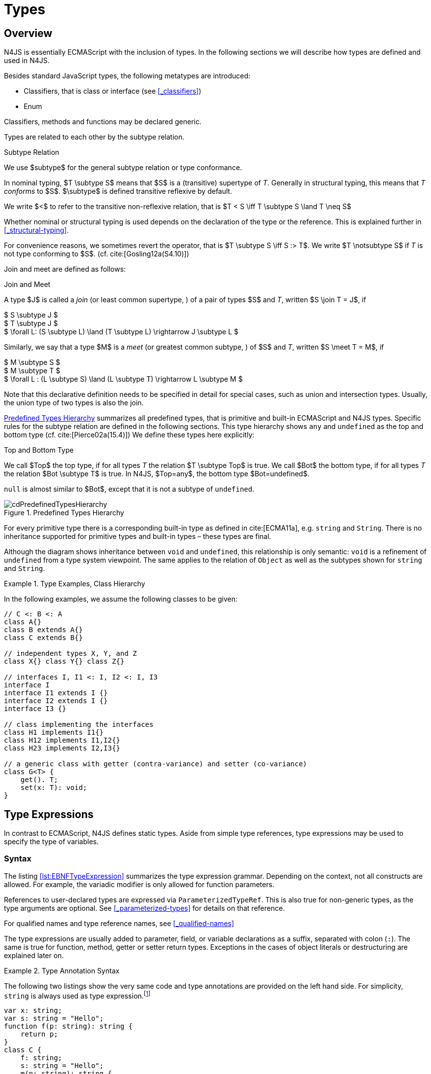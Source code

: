 
= Types
:find:
////
Copyright (c) 2017 NumberFour AG.
All rights reserved. This program and the accompanying materials
are made available under the terms of the Eclipse Public License v1.0
which accompanies this distribution, and is available at
http://www.eclipse.org/legal/epl-v10.html

Contributors:
  NumberFour AG - Initial API and implementation
////

[.language-n4js]
== Overview

N4JS is essentially ECMAScript with the inclusion of types.
In the following sections we will describe how types are defined and used in N4JS.

Besides standard JavaScript types, the following metatypes are introduced:

* Classifiers, that is class or interface (see <<_classifiers>>)
* Enum

Classifiers, methods and functions may be declared generic.

Types are related to each other by the subtype relation.

.Subtype Relation
[def]
--
We use $subtype$ for the general subtype relation or type conformance.

In nominal typing, $T \subtype S$ means that $S$ is a (transitive) supertype of _T_.
Generally in structural typing, this means that _T_ _conforms_ to $S$.
$\subtype$ is defined transitive reflexive by default.

We write $<$ to refer to the transitive non-reflexive relation, that is $T < S \iff T \subtype S \land T \neq S$
--

Whether nominal or structural typing is used depends on the declaration of the type or the reference.
This is explained further in <<_structural-typing>>.

For convenience reasons, we sometimes revert the operator, that is $T \subtype S \iff S :> T$.
We write $T \notsubtype S$ if _T_ is not type conforming to $S$. (cf. cite:[Gosling12a(S4.10)])

Join and meet are defined as follows:

.Join and Meet
[def]
--
A type $J$ is called a _join_ (or least common supertype, ) of a pair of types $S$ and _T_, written $S \join T = J$, if

[%hardbreaks]
$ S \subtype J $
$ T \subtype J $
$ \forall L: (S \subtype L) \land (T \subtype L) \rightarrow J \subtype L $


Similarly, we say that a type $M$ is a _meet_ (or greatest common subtype, ) of $S$ and _T_, written $S \meet T = M$, if +

[%hardbreaks]
$ M \subtype  S  $
$ M \subtype  T $
$ \forall L : (L \subtype S) \land (L \subtype T) \rightarrow L \subtype M $

--

Note that this declarative definition needs to be specified in detail for special cases, such as union and intersection types.
Usually, the union type of two types is also the join.

<<fig-cd-predefined-type-hierarchy>> summarizes all predefined types,
that is primitive and built-in ECMAScript and N4JS types.
Specific rules for the subtype relation are defined in the following sections.
This type hierarchy shows `any` and `undefined` as the top and bottom type (cf. cite:[Pierce02a(15.4)]) We define these types here explicitly:

.Top and Bottom Type
[def]
--
We call $Top$ the top type, if for all types _T_ the relation  $T \subtype  Top$ is true.
We call $Bot$ the bottom type, if for all types _T_ the relation $Bot \subtype T$ is true.
In N4JS, $Top=any$, the bottom type $Bot=undefined$.
--

`null` is almost similar to $Bot$, except that it is not a subtype of `undefined`.

[[fig-cd-predefined-type-hierarchy]]
.Predefined Types Hierarchy
image::{find}fig/cdPredefinedTypesHierarchy.png[scaledwidth=80%,align="center"]

For every primitive type there is a corresponding built-in type as defined in cite:[ECMA11a], e.g. `string` and `String`.
There is no inheritance supported for primitive types and built-in types – these types are final.

Although the diagram shows inheritance between `void` and `undefined`, this relationship is only semantic: `void` is a refinement of `undefined` from a type system viewpoint.
The same applies to the relation of `Object` as well as the subtypes shown for `string` and `String`.


[[ex:class-hierarchy]]
.Type Examples, Class Hierarchy
[example]
--

In the following examples, we assume the following classes to be given:

[source,n4js]
----
// C <: B <: A
class A{}
class B extends A{}
class C extends B{}

// independent types X, Y, and Z
class X{} class Y{} class Z{}

// interfaces I, I1 <: I, I2 <: I, I3
interface I
interface I1 extends I {}
interface I2 extends I {}
interface I3 {}

// class implementing the interfaces
class H1 implements I1{}
class H12 implements I1,I2{}
class H23 implements I2,I3{}

// a generic class with getter (contra-variance) and setter (co-variance)
class G<T> {
    get(). T;
    set(x: T): void;
}
----

--

[.language-n4js]
== Type Expressions

In contrast to ECMAScript, N4JS defines static types.
Aside from simple type references, type expressions may be used to specify the type of variables.

=== Syntax

The listing <<lst:EBNFTypeExpression>> summarizes the type expression grammar.
Depending on the context, not all constructs are allowed.
For example, the variadic modifier is only allowed for function parameters.

References to user-declared types are expressed via `ParameterizedTypeRef`.
This is also true for non-generic types, as the type arguments are optional.
See <<_parameterized-types>> for details on that reference.

For qualified names and type reference names, see <<_qualified-names>>

The type expressions are usually added to parameter, field, or variable declarations as a suffix, separated with colon (``:``).
The same is true for function, method, getter or setter return types.
Exceptions in the cases of object literals or destructuring are explained later on.

.Type Annotation Syntax
[example]
--

The following two listings show the very same code and type annotations are provided on
the left hand side. For simplicity, `string` is always used as type expression.footnote:[In the N4JS IDE, type annotations are highlighted differently than ordinary code.]

[source,n4js]
----
var x: string;
var s: string = "Hello";
function f(p: string): string {
    return p;
}
class C {
    f: string;
    s: string = "Hello";
    m(p: string): string {
        return p;
    }
    get x(): string {
        return this.f;
    }
    set x(v: string) {
        this.f = v;
    }
}
----

[source,n4js]
----
var x;
var s = "Hello";
function f(p) {
    return p;
}
class C {
    f;
    s = "Hello";
    m(p) {
        return p;
    }
    get x() {
        return this.f;
    }
    set x(v) {
        this.f = v;
    }
}
----

The code on the right hand side is almost all valid ECMAScript 2015, with the exception of field declarations in the class.
These are moved into the constructor by the N4JS transpiler.

--

=== Properties


Besides the properties indirectly defined by the grammar, the following pseudo properties are used for type expressions:

Properties of ``TypeExpression``:


$var$ ::
If true, variable of that type is variadic. This is only allowed for parameters. Default value: `false`.

$opt$ ::
If true, variable of that type is optional. This is only allowed for parameters and return types.
This actually means that the type _T_ actually is a union type of `Undef|_T_`.
Default value: `false`.

$optvar$ ::
$optvar=var \lor opt$, reflect the facts that a variadic parameter is also optional (as its cardinality is $[0 \dots n]).$

$entity$ ::
Pseudo property referencing the variable declaration (or expression) which `owns` the type expression.

=== Semantics

The ECMAScript types _undefined_ and _null_ are also supported.
These types cannot be referenced directly, however.
Note that `void` and _undefined_ are almost similar.
Actually, the inferred type of a types element with declared type of `void` will be __undefined__.
The difference between void and undefined is that an element of type void can never have another type,
while an element of type undefined may be assigned a value later on and thus become a different type.
`void` is only used for function and method return types.

Note that not any type reference is allowed in any context.
Variables or formal parameters must not be declared `void` or union types must not be declared dynamic, for example.
These constraints are explained in the following section.

The types mentioned above are described in detail in the next sections.
They are hierarchically defined and the following list displays all possible types.
Note that all types are actually references to types.
A type variable can only be used in some cases, e.g., the variable has to be visible in the given scope.

[discrete]
==== ECMAScript Types


Predefined Type::
  Predefined types, such as String, Number, or Object; and .
Array Type::
  <<_array-object-type>>.
Function Type::
  Described in <<_functions>>, <<_function-type>>.
Any Type::
  <<_any-type>>.

[discrete]
==== N4Types


Declared Type::
  (Unparameterized) Reference to defined class <<Classes>> or enum <<Enums>>.
Parameterized Type::
  Parameterized reference to defined generic class or interface; <<_parameterized-types>>.
This Type::
<<_this-type>>.
Constructor and Type Type::
  Class type, that is the meta class of a defined class or interface, <<_constructor-and-classifier-type>>.

Union Types::
Union of types, <<_union-type>>.
Type Variable::
Type variable, <<_type-variables>>.

Type expressions are used to explicitly declare the type of a variable, parameter and return type of a function or method, fields (and object literal properties).

[.language-n4js]
== Type Inference

If no type is explicitly declared, it is inferred based on the given context, as in the expected type of expressions or function parameters, for example.
The type inference rules are described in the remainder of this specification.

.Default Type
[def]
--
In N4JS mode , if no type is explicitly specified and if no type information can be inferred, `any` is assumed as the default type.

In JS mode, the default type is `any+`.

Once the type of a variable is either declared or inferred, it is not supposed to be changed.

--

Given the following example.

.Variable type is not changeable
[source,n4js]
----
var x: any;
x = 42;
x-5; // error: any is not a subtype of number.
----

Type of `x` is declared as `any` in line 1. Although a number is assigned to `x` in line 2, the type of `x` is not changed. Thus an error is issued in line 3 because the type of `x` is still `any`.

[.todo]
At the moment, N4JS does not support type guards or, more general, effect system (cf. cite:[Nielson99a]).

[.language-n4js]
== Generic and Parameterized Types

Some notes on terminology:


Type Parameter vs. Type Argument::
A type parameter is a declaration containing type variables.
A type argument is a binding of a type parameter to a concrete type or to another type parameter.
Binding to another type parameter can further restrict the bounds of the type parameter.

This is similar to function declarations (with formal parameters) and function calls (with arguments).

=== Generic Types

A class declaration or interface declaration with type parameters declares a generic type.
A generic type declares a family of types.
The type parameters have to be bound with type arguments when referencing a generic type.

=== Type Variables

A type variable is an identifier used as a type in the context of a generic class definition, generic interface definition or generic method definition.
A type variable is declared in a type parameter as follows.

[discrete]
==== Syntax


[source,xtext]
----
TypeVariable:
    name=IDENTIFIER
        ('extends' declaredUpperBounds+=ParameterizedTypeRef
            ('&' declaredUpperBounds+=ParameterizedTypeRef)*
        )?
;
----

.Type Variable as Upper Bound
[example]
--
Note that type variables are also interpreted as types.
Thus, the upper bound of a type variable may be a type variable as shown in the following snippet:

[source,n4js]
----
class G<T> {
    <X extends T> foo(x: X): void { }
}
----
--

[discrete]
==== Properties [[type-variables-properties]]

A type parameter defines a type variable, which type may be constrained with an upper bound.

Properties of `TypeVariable`:


$name$ ::
Type variable, as type variable contains only an identifier, we use type parameter instead of type variable (and vice versa) if the correct element is clear from the context.

$declaredUpperBounds$ ::
Upper bounds of concrete type bound to the type variable, i.e. a super class.

[discrete]
==== Semantics [[type-variables-semantics]]

.Type Variable Semantics
[req,id=IDE-10,version=1]
--
1.  Enum is not a valid metatype in $declaredUpperBounds$.
2.  Wildcards are not valid in $declaredUpperBounds$.
3.  Primitives are not valid in $declaredUpperBounds$.
4.  Type variables are valid in $declaredUpperBounds$. task:IDEBUG-830[]
--

A type variable can be used in any type expression contained in the generic class, generic interface, or generic function / method definition.

.F bounded quantification
[example]
--

Using a type variable in the upper bound reference may lead to recursive definition.

[source,n4js]
----
class Chain<C extends Chain<C, T>, T> {
    next() : C { return null; }
    m() : T { return null; }
}
----
--

[discrete]
==== Type Inference [[type-variables-type-inference]]

In many cases, type variables are not directly used in subtype relations as they are substituted with the concrete types specified by some type arguments.
In these cases, the ordinary subtype rules apply without change.
However, there are other cases in which type variables cannot be substituted:

1.  Inside a generic declaration.
2.  If the generic type is used as raw type.
3.  If a generic function / method is called without type arguments and without the possibility to infer the type from the context.

In these cases, an unbound type variable may appear on one or both sides of a subtype relation and we require subtype rules that take type variables into account.

It is important to note that while type variables may have a declared upper bound, they cannot be simply replaced with that upper bound and treated like existential types.
The following example illustrates this:

.Type variables vs. existential types
[example]
====

[source,n4js]
----
class A {}
class B extends A {}
class C extends B {}

class G<T> {}

class X<T extends A, S extends B> {

    m(): void {

        // plain type variables:
        var t: T;
        var s: S;

        t = s;  // ERROR: "S is not a subtype of T." at "s" // <1>

        // existential types:
        var ga: G<? extends A>;
        var gb: G<? extends B>;

        ga = gb;  // <2>
    }
}
----
<1> Even though the upper bound of `S` is a subtype of `T`’s upper bound (since $B \subtype A$), we cannot infer that `S` is a subtype of `T`,
because there are valid concrete bindings for which this would not be true: for example, if `T` were bound to `C` and `S` to `B`.
<2> This differs from existential types (see `ga` and `gb` and line 21): +
`G<? extends B>` $\subtype$ `G<? extends A>` ).

====

We thus have to define subtype rules for type variables, taking the declared upper bound into account.
If we have a subtype relation in which a type variable appears on one or both sides, we distinguish the following cases:

1.  If we have type variables on both sides: the result is true if and only if there is the identical type variable on both sides.
2.  If we have a type variable on the left side and no type variable on the right side: +
the result is true if and only if the type variable on the left has one or more declared upper bounds. +
$intersection(left.declaredUpperBounds) \subtype right$ +
This is the case for
+
[math]
++++
(T \spc extends \spc B) \subtype A
++++
in which T is an unbound type variable and A, B two classes with $B \subtype A$.
3.  In all other cases the result is false. +
This includes cases such as
+
[math]
++++
B \subtype (T \spc extends \spc A)
++++
which is always false, even if $B \subtype A$ or
+
[math]
++++
(T \spc extends \spc A) \subtype (S \spc extends \spc B)
++++
which is always false, even if $A = B$.

We thus obtain the following defintion:

.Subtype Relation for Type Variables
[def]
--
For two types $T, S$ of which at least one is a type variable, we define

* if both _T_ and $S$ are type variables:
+
[math]
++++
\infer{T \subtype S}{T = S}
++++
* if _T_ is a type variable and $S$ is not:
+
[math]
++++
\infer{T \subtype S}{{T.\mathit{declaredUpperBounds}.\mathit{size} > 0} {\ \land\ \forall t \in T.\mathit{declaredUpperBounds}: t \subtype S}}
++++

--

=== Parameterized Types

References to generic types (cf. <<Classes>>) can be parameterized with type arguments.
A type reference with type arguments is called parameterized type.

[discrete]
==== Syntax [[parameterized-types-syntax]]


[source,xtext]
----
ParameterizedTypeRef:
    ParameterizedTypeRefNominal | ParameterizedTypeRefStructural;

ParameterizedTypeRefNominal:
    declaredType=[Type|TypeReferenceName]
    (=> '<' typeArgs+=TypeArgument (',' typeArgs+=TypeArgument)* '>')?;

ParameterizedTypeRefStructural:
    definedTypingStrategy=TypingStrategyUseSiteOperator
    declaredType=[Type|TypeReferenceName]
    (=>'<' typeArgs+=TypeArgument (',' typeArgs+=TypeArgument)* '>')?
    ('with' TStructMemberList)?;

TypeArgument returns TypeArgument:
    Wildcard | TypeRef;

Wildcard returns Wildcard:
    '?'
    (
          'extends' declaredUpperBound=TypeRef
        | 'super' declaredLowerBound=TypeRef
    )?
;
----

[discrete]
==== Properties [[parameterized-types-properties]]

Properties of parameterized type references (nominal or structural):


`declaredType` ::
Referenced type by type reference name (either the simple name or a qualified name, e.g. in case of namespace imports).

`typeArgs` ::
The type arguments, may be empty.


`definedTypingStrategy` ::
Typing strategy, by default nominal, see <<_structural-typing>> for details

`structuralMembers` ::
in case of structural typing, reference can add additional members to the structural type, see <<_structural-typing>> for details.


*Pseudo Properties:*


`importSpec` ::
The `ImportSpecifier`, may be null if this is a local type reference.
Note that this may be a `NamedImportSpecifier`. See <<_import-statement>> for details for details.

`moduleWideName` ::
Returns simple name of type, that is either the simple name as declared, or the alias in case of an imported type with alias in the import statement.

[discrete]
==== Semantics [[parameterized-types-semantics]]

The main purpose of a parameterized type reference is to simply refer to the declared type.
If the declared type is a generic type, the parameterized type references defines a _substitution_ of the type parameters of a generic type with actual type arguments.
A type argument can either be a concrete type, a wildcard or a type variable declared in the surrounding generic declaration.
The actual type arguments must conform to the type parameters so that code referencing the generic type parameters is still valid.

.Parameterized Types
[req,id=IDE-11,version=1]
--
For a given parameterized type reference $R$ with $G=R.declaredType$, the following constraints must hold:

* The actual type arguments must conform to the type parameters, that is:
+
[%hardbreaks]
$ | G.typePars |=| R.typeArgs | $
$ \land \forall\ i, 0 < i < | R.typeArgs |: \infType{R.typeArgs_i} \subtype \infType{R.typePars_i} $


--


We define type erasure similar to Java cite:[Gosling12a(S4.6)] as 'mapping from types (possibly including parameterized types and type variables)
to types (that are never parameterized types or type variables)'. We write $T$^o^
for the erasure of type _T_.footnote:[The notation $|T|$ used in cite:[Gosling12a] conflicts with the notation of cardinality of sets, which we use in case of union or intersection types for types as well. The notation used here is inspired by cite:[Crary02a], in which a mapping is defined between a typed language $\lambda$ to an untyped language $\lambda$^o^.]

.Parameterized Type
[def]
--
A parameterized type reference $R$ defines a parameterized type _T_, in which all type parameters of $R.declaredType$ are substituted with the actual values of the type arguments.
We call the type $T^0$, in which all type parameters of $R.declaredType$ are ignored, the _raw type_ or _erasure_ of _T_.

We define for types in general:

* The erasure $G$^o^ of a parameterized type $G<T_1, \dots, T_n>$ is simply $G$.
* The erasure of a type variable is the erasure of its upper bound.
* The erasure of any other type is the type itself.
--

This concept of type erasure is purely defined for specification purposes.
It is not to be confused with the `real` type erasure which takes place at runtime, in which almost no types (except primitive types) are available.

That is, the type reference in `var G<string> gs;` actually defines a type `G<string>`, so that $\infTypeNF{gs} = \type{G}<\type{string}>$.
It may reference a type defined by a class declaration `class G<T>`.
It is important that the type `G<string>` is different from `G<T>`.

If a parameterized type reference $R$ has no type arguments, then it is similar to the declared type.
That is, $\infType{R} = T = R.declaredType$ if (and only if) $|R.typeArgs|=0$.

In the following, we do not distinguish between parameter type reference and parameter type – they are both two sides of the same coin.

.Raw Types
[example]
====
In Java, due to backward compatibility (generics were only introduced in Java 1.5), it is possible to use raw types in which we refer to a generic type without specifying any type arguments.
This is not possible in N4JS, as there is no unique interpretation of the type in that case as shown in the following example.
Given the following declarations:

[source,n4js]
----
class A{}
class B extends A{}
class G<T extends A> { t: T; }
var g: G;
----

====

In this case, variable `g` refers to the _raw type_ `G`.
This is forbidden in N4JS, because two interpretations are possible:

1. `g` is of type `G<?  extends>`
2. `g` is of type `G<A>`

In the first case, an existential type would be created, and `g.t = new A();` must fail.

In the second case, `g = new G<B>();` must fail.

In Java, both assignments work with raw types, which is not really safe.
To avoid problems due to different interpretations, usage of raw types
is not allowed in N4JS. footnote:[Although raw type usage is prohibited, the N4JS validator interprets raw types according to the first case, which may lead to consequential errors.]

Calls to generic functions and methods can also be parameterized, this is described in <<_function-calls>>.
Note that invocation of generic functions or methods does not need to be parameterized.

.Type Conformance
[def]
--
We define type conformance for non-primitive type references as follows:


* For two non-parameterized types $T^0$ and $S^0$,
+
[math]
++++
\infer{ T^0 < : S^0}{S^0 \in T^0.sup^* \cup T^0.interfaces^* }
++++
* For two parameterized types $T<T_1,\dots,T_n>$ and $S<S_1,\dots,S_m>$
+
[%hardbreaks]
$\infer{\hspace{10em}T \subtype S\hspace{10em}}{{T^0 \subtype S^0}
${(n=0 \lor m=0 \lor (n=m \rightarrow \forall i:} $
$\hspace{2em} {T_i.upperBound \subtype S_i.upperBound} $
$\hspace{1em} \land {T_i.lowerBound :> S_i.lowerBound}))}$

--

.Subtyping with parameterized types
[example]
====
Let classes A, B, and C are defined as in the chapter beginning ($C \subtype B \subtype A$).
The following subtype relations are evaluated as indicated:

[source,xtext]
----
G<A> <: G<B>                        -> false
G<B> <: G<A>                        -> false
G<A> <: G<A>                        -> true
G<A> <: G<?>                        -> true
G<? extends A> <: G<? extends A>    -> true
G<? super A> <: G<? super A>        -> true
G<? extends A> <: G<? extends B>    -> false
G<? extends B> <: G<? extends A>    -> true
G<? super A> <: G<? super B>        -> true
G<? super B> <: G<? super A>        -> false
G<? extends A> <: G<A>              -> false
G<A> <: G<? extends A>              -> true
G<? super A> <: G<A>                -> false
G<A> <: G<? super A>                -> true
G<? super A> <: G<? extends A>      -> false
G<? extends A> <: G<? super A>      -> false
G<?> <: G<? super A>                -> false
G<? super A> <: G<?>                -> true
G<?> <: G<? extends A>              -> false
G<? extends A> <: G<?>              -> true
----

====

The figure <<cdVarianceChart>> shows the subtype relations of parameterized types (of a single generic type), which can be used as a cheat sheet.

[[cdVarianceChart]]
.Cheat Sheet: Subtype Relation of Parameterized Types
image::{find}fig/cdVarianceChart.png[align="center"]


.Subtyping between different generic types
[example]
====
Let classes $G$ and $H$ be two generic classes where:

[source,n4js]
----
class G<T> {}
class H<T> extends G<T> {}
----

Given a simple, non-parameterized class _A_, the following
subtype relations are evaluated as indicated:

[source,xtext]
----
G<A> <: G<A>                        -> true
H<A> <: G<A>                        -> true
G<A> <: H<A>                        -> false
----

====

[discrete]
==== Type Inference [[parameterized-types-type-inference]]

Type inference for parameterized types uses the concept of existential types (in Java, a slightly modified version called capture conversion is implemented).

The general concept for checking type conformance and inferring types for generic and parameterized types is described in cite:[Igarashi01a] for __Featherweight Java with Generics__.

The concept of existential types with wildcard capture (a special kind of existential type) is published in cite:[Torgersen05a], further developed in cite:[Cameron08b] (further developed in  cite:[Cameron09a] cite:[Summers10a], also see cite:[Wehr08a] for a similar approach).
The key feature of the Java generic wildcard handling is called capture conversion, described in cite:[Gosling12a(S5.1.10)].
However, there are some slight differences to Java 6 and 7, only with Java 8 similar results can be expected.
All these papers include formal proofs of certain aspects, however even these paper lack proof of other aspect

The idea is quite simple: All unbound wildcards are replaced with freshly created new types footnote:[in the Java 8 spec and compiler, they are called type variables, which are types as well],
fulfilling the constraints defined by the wildcard’s upper and lower bound.
These newly created types are then handled similar to real types during type inference and type conformance validation.

.Existential Type
[example]
====
The inferred type of a variable
declared as

`var x: G<? extends A>;`,

that is the parameterized type, is an existential type $E_1$, which is a subtype of A.
If you have another variable declared as

`var y: G<? extends A>;`

another type $E_2$ is created, which is also a subtype of A.
Note that $E_1 \neq E_2$! Assuming typical setter or getter in G, e.g. `set(T t)` and `T get()`, the following code snippet will produce an error:

`y.set(x.get())`

This is no surprise, as `x.get()` actually returns a type $E_1$, which is not a subtype of $E_2$.
====

The upper and lower bound declarations are, of course, still available during type inference for these existential types.
This enables the type inferencer to calculate the join and meet of parameterized types as well.

.Join of Parameterized Types
[req,id=IDE-12,version=1]
--
The join of two parameterized types $G<T_1,\dots,T_n>$ and $H<S_1,\dots,S_m>$ is the join of the raw types, this join is then parameterized with the join of the
upper bounds of of type arguments and the meet of the lower bounds of the type arguments.

For all type rules, we assume that the upper and lower bounds of a non-generic type, including type variables,
simply equal the type itself, that is for a given type _T_, the following constraints hold: +
$upper(T) = lower(T) = T$
--

.Upper and lower bound of parameterized types
[example]
====
Assuming the given classes listed above, the following upper and lower bounds are expected:

[source,xtext]
----
G<A>            -> upperBound = lowerBound = A
G<? extends A>  -> lowerBound = null, upperBound = A
G<? super A>    -> lowerBound = A, upperBound = any
G<?>            -> lowerBound = null, upperBound = any
----

This leads to the following expected subtype relations: task:IDEBUG-260[]

[source,xtext]
----
(? extends A) <: A  -> true
(? super A) <: A    -> false
A <: (? extends A)  -> false
A <: (? super A)    -> true
----

====

Note that there is a slight difference to Java: In N4JS it is not possible to use a generic type in a raw fashion, that is to say without specifying any type arguments.
In Java, this is possible due to backwards compatibility with early Java versions in which no generics were supported.

In case an upper bound of a type variable shall consist only of a few members, it seems convenient to use additional structural members,
like on interface I2 in the example <<ex:use-declared-interfaces-for-lower-bounds>> below.
However, type variables must not be constrained using structural types (see constraint <<Req-IDE-76>>).
Hence, the recommended solution is to use an explicitly declared interface that uses definition site structural typing for these constraints as an upper bound (see interface in <<ex:use-declared-interfaces-for-lower-bounds>>).

[[ex:use-declared-interfaces-for-lower-bounds]]
.Use declared interfaces for lower bounds
[example]
====
[source,n4js]
----
interface I1<T extends any with {prop : int}> { // error
}

interface ~J {
    prop : int;
}
interface I2<T extends J> {
}
----
====

[.language-n4js]
== Primitive ECMAScript Types

task:IDE-40[]
N4JS provides the same basic types as ECMAScript cite:[ECMA11a(p.28)].

NOTE: In ECMAScript, basic types come in two flavors: as primitive types cite:[ECMA11a(S8Types,p.28)] and as Objects cite:[ECMA11a(S15,p.102)].
In N4JS, primitive types are written with lower cases, object types with first case capitalized.
For example, `String` is the primitive ECMAScript string type, while `String` is an object.

The following ECMAScript primitive types are supported, they are written
with lower case letters::

* `undefined`: cite:[ECMA11a(S8.3)]; cannot be used in type expression, see void below.
* `null` cite:[ECMA11a(S8.3)]; cannot be used in type expression
* `boolean`  cite:[ECMA11a(S8.3)]
* `string` cite:[ECMA11a(S8.4)]
* `number` cite:[ECMA11a(S8.5)]

Although Object is a primitive type in cite:[ECMA11a(S8.5)], it is interpreted here as an object type and described in <<_object-type>>.

Please note that primitive types are values (= no objects) so they have no properties and you cannot inherit from them.

=== Undefined Type
task:IDE-495[]

The `undefined` type cannot be declared explicitly by the user by means of a type expression.
Every variable that has not been assigned to a value has this value and type respectively.
This applies also to functions that have no or an empty return statement.
Note in ECMAScript there are three undefined elements:

* `undefined` as type (as used here)
* `undefined` as value (the only value of the undefined type)
* `undefined` is a property of the global object with undefined (value) as initial value.
Since ECMAScript 5 it is not allowed to reassign this property but this is not enforced by all ECMAScript/JavaScript engines.

The type `undefined` will be inferred to false in a boolean expression.
It is important to note that something that is not assigned to a value is `undefined` but not `null`.

Although it is not possible to use `undefined` in a type expression, there are two ways of declaring an element as undefined:

* For functions, the return type can be declared `void`, which is almost similar to `undefined`, see <<_void-type>>.
* (Local) Variables can be declared as by using the annotation `@Undefined`.
This does not only set the type to `undefined`, but also prevents users from assigning a value to this variable.
That is, `@Undefined` basically means that the value of the variable is constantly set to `undefined`.

.Undefined Annotation
[example]
====
The following examples illustrate the use of the annotation:

[source,n4js]
----
var @Undefined undef;
undef = 1; // will issue an error!
----

The type `undefined` is a subtype of all types. That is,
[math]
++++
\infer{\tee \type{undefined} \subtype T }{}
++++

is an axiom and true for all types _T_.

====

=== Null Type

The `null` type cannot be declared explicitly by the user. Only the keyword `null` is inferred to type `null`.

[discrete]
==== Semantics [[null-type-semantics]]

In contrast to `undefined`, it expresses the intentional absence of a value.

The `null` type can be assigned to any other type.
That is, the type `null` is a subtype of all other types except `undefined`:

[math]
++++
\infer{\tee \type{null}\ left \subtype \type{Type} right}{right \neq \type{undefined}}
++++

Please note that

* `null==undefined` evaluates to `true`
* `null===undefined` evaluates to `false`
* `typeof null` evaluates to `object`

Only the `null` keyword is inferred to type null. If `null` is assigned to a variable, the type of the variable is not changed.
This is true, in particular, for variable declarations.
For example in

[source,n4js]
----
var x = null;
----

the type of variable `x` is inferred to `any` (cf. <<_variable-statement>>).

The type `null` will be inferred to false in a boolean expression.

The call `typeof null` will return ’object’.

=== Primitive Boolean Type

Represents a logical entity having two values, true and false.

Please note that a boolean primitive is coerced to a number in a comparison operation so that

[cols="2a,^.^1h"]
|===
^| Source| Result

|
[source,n4js]
var a = true; console.log(a == 1) | prints true
|
[source,n4js]
var b = false; console.log(b == 0) | prints true
|===

[discrete]
==== Semantics [[primitive-boolean-type-semantics]]

The type `boolean` is subtype of `any`:

[math]
++++
\inferSup{\type{boolean} \subtype \type{any}}{}
++++

Variables of type `boolean` can be auto-converted (coerced) to `Boolean`, as described in <<_autoboxing-and-coercing>>.

=== Primitive String Type

A finite sequence of zero or more 16-bit unsigned integer values (elements).
Each element is considered to be a single UTF-16 code unit.

Also string as primitive type has no properties, you can access the properties available on the object String as string will be coerced to String on the fly
but just for that property call, the original variable keeps its type:

[source,n4js]
----
var a = "MyString"
console.log(typeof a) // string
console.log(a.length) // 8
console.log(typeof a) // string
----

You can handle a primitive `string` like an object type `String` but with these exceptions:

*  `typeof "MyString"` is `'string'` but `typeof new String("MyString")` is `'object'`
*  `"MyString" instanceof String` or `instanceof Object` will return `false`, for `new String("MyString")` both checks evaluate to `true`
*  `console.log(eval("2+2"))` returns `4`, `console.log(eval(new String("2+2")))` returns string `"2+2"`

This marks a difference to Java.
In JavaScript, Unicode escape sequences are never interpreted as a special character.

[discrete]
==== Semantics [[primitive-string-type-semantics]]

The `string` type is a subtype of `any`:

[math]
++++
\inferSup{\type{string} \subtype \type{any}}{}
++++

It is supertype of the N4JS primitive type `pathselector`, `typeName` and `i18nKey`.
<<_primitive-pathselector-and-i18nkey>>

However, variables of type `string` can be auto-converted (coerced) to `string`, as described in <<_autoboxing-and-coercing>>.

=== Primitive Number Type

In ECMAScript numbers are usually 64-bit floating point numbers.
For details see cite:[ECMA11a(8.5)].
The prefix `0` indicates that the number is octal-based and the prefix `0x` marks it as hexadecimal-based.

`NaN` can be produced by e.g. '`pass:[0 / 0]`'' or '`1 - x`'. `typeof NaN` will return `number`.

[discrete]
==== Semantics [[primitive-number-type-semantics]]

The type `number` is subtype of `any`:

[math]
++++
\inferSup{\type{number} \subtype \type{any}}{}
++++

However, variables of type `number` can be auto-converted (coerced) to `Number`, as described in <<_integer-literals,Integer Literals>> .

=== Primitive Type int

Actually ECMAScript defines an internal type `int32`.
A number of this type is returned by the binary or operation using zero as operand, e.g. ECMAScript’s internal type int32 can be represented in N4JS by a built-in primitive type called `int`.
For details on how numeric literals map to types `number` and `int`, refer to <<_integer-literals>>.

IMPORTANT: for the time being, built-in type `int` is synonymous to type `number`.
This means one can be assigned to the other and a value declared to be of type `int` may actually be a 64-bit floating
point number.footnote:[The rationale for having this limited implementation of type is that API designers already want to start providing hints where later only 32-bit integers will be used. For the time being, **this is checked neither statically nor at runtime**!]


// \todo{change built-in type \type{int} to always hold values of ECMAScript  \type{int32}}

=== Primitive Symbol Type

The primitive type `symbol` is directly as in ECMAScript 6.
Support for symbols is kept to a minimum in N4JS. While this primitive type can be used without any restrictions, the only value of this type available in N4JS is the built-in symbol `Symbol.iterator`.
Other built-in symbols from ECMAScript 6 and the creation of new symbols are not supported.
For more details, see <<_symbol>>.

[.language-n4js]
== Primitive N4JS Types

Additionally to the primitive ECMAScript types, the following N4JS-specific primitive types are supported:


`any`:: enables ECMAScript-like untyped variable declarations
`void`:: almost similar to undefined, except it can be used as a return type of functions and methods
`unknown`:: inferred in case of a type inference error
`pathSelector<T>`, `i18nKey`:: subtypes of string

=== Any Type

Any type is the default type of all variables for without a type declaration.
It has no properties.
A value of any other type can be assigned to a variable of type `any`, but a variable declared `any` can only be assigned to another variable declared with the type `any`.


==== Semantics [[any-type-semantics]]

`any` is supertype of all other types. That is,

[math]
++++
\inferSup{\tee \texttt{Type} left \subtype{any}}
++++

is an axiom and true for all types.

==== Type Inference [[any-type-type-inference]]

If a variable is explicitly declared as type `any`, the inferred type of that variable will always be `any`.

task:IDE-106[]

===== Default Type of Variables

If a type annotation is missing and no initializer is provided, then the type of a variable is implicitly set to `any`.

In that case, the inferred type of that variable will always be `any` as well.
If an initializer is provided, the declared type of the variable will be set to the inferred type of the initializer.
Therefore in the latter case, the inferred type of the variable will always be the type of the initializer (cf. <<_variable-statement>>).

If a variable is declared as type , it can be used just as every variable can be used in raw ECMAScript.
Since every property can be get and set, the types of properties is inferred as as well.
This is formally expressed in <<Identifier>>.

=== Void Type

The type `void` is the type returned by the ECMAScript `void` operator (see <<_unary-expression>>), which is similar to `undefined`.
However, the type `undefined` cannot be expressed explicitly in type expressions.
Instead, it is possible to declare the return type of a function or method as `void` in order to state that the function does not return anything.

==== Semantics [[void-type-semantics]]

.Void Type
[req,id=IDE-13,version=1]
--
* The type `void` may only be used to declare the return type of a function or method.

* If a function $f$ is declared to return `void`, an error is created if a return statement contains an expression:
+
$f.returnType=\type{void} \rightarrow $ +
$\forall r, \mu(r)=\type{ReturnStatement}, r.containingFunction=f: r.expression=\NULL$

* If a function $f$ is declared to return `void`, an error is issued if the function is called in any statement or expression but an expression statement directly:
+
$f.returnType=\type{void} \rightarrow $ +
$\forall e, bind(e, f): \mu(e.container)=\type{ExpressionStatement}$

--

The following type hierarchy is defined: `void` is only a subtype of itself but not of any other type and no other type is a subtype of void.

[math]
++++
\inferSup{\type{void} \subtype \type{void}}
++++

Since `void` cannot be used as the type of variables, fields, formal parameters, etc., a function or method with a return type of void cannot be used as an lvalue,
e.g. it may not appear on the left-hand side of an assignment or in the argument list of a call expression (note the difference to plain JavaScript).

=== Unknown Type

Internally N4JS defines the type `unknown`.
This type cannot be used by the user.
Instead, it is inferred in case of errors.
`unknown` behaves almost similar to `any+`.
However no error messages once a variable or expression has been inferred to `unknown` in order to avoid consequential errors.

=== Primitive Pathselector and I18nKey

task:IDE-55[] task:IDE-379[]

N4JS introduces three new types which are subtypes of string.
These types are, in fact, translated to strings and do not add any new functionality.
They are solely defined for enabling additional validation.

// TODO Check this section for deprecated content

* `pathSelector<T>` is a generic type for specifying path selector expressions. PathSelectors are used to specify a path to a property in a (JSON-like) model tree.
* The type variable `T` defines the context type (or type of the root of the tree) in which the selector is to be validated.
A path selector is defined as a string literal that has to conform to the path selector grammar cite:[PathSelector].
The context type is then used to perform a semantic
// TODO: The path selector grammar along with base classes using these selectors are not part of the public version yet. Path selectors are not yet validated at compile time.
* `i18nKey` is a string which refers to an internationalization key.
The `i18nKey` type is used to reference resource keys specified in resource files.
In a project $p$, the `i18nKey` type defines the transitive set of all resource keys accessible from $p$.
Since resource keys are specified as strings, this means that the `i18nKey` type defines a subset of all string literals that can be assigned to a variable of type `i18nKey` in the current project.
That means that an assignment of a string literal to a variable of type `i18nKey` is only valid if that string literal is contained in the set defined by `i18nKey`.
Resource keys are declared in the properties files of a project and all resource keys from a project are accessible to any project depending on it.

[.todo]
I18nkeys are not yet validated

==== Semantics [[pathselector-semantics]]

The N4JS primitive types `pathSelector<T>`, `i18nKey` and `pathSelector<T>` are basically only marker types of strings for enabling additional validation.
Thus, they are completely interchangeable with string types:

[%hardbreaks]
$ \infer{\type{typeName}<\type{T}> \subtype \type{string}}{} \spc  \infer{\type{string} \subtype \type{typeName}<\type{T}>}{}$
$ \infer{\type{i18nKey} \subtype \type{string}}{} \spc \infer{\type{string} \subtype \type{i18nKey}}{} $
$ \infer{\type{pathSelector}<\type{T}> \subtype \type{string}}{} \spc \infer{\type{string} \subtype \type{pathSelector}<\type{T}>}{}$

As special literals for these N4JS types do not exist, the type has to be explicitly specified in order to enable the additional validation.
Note that this validation cannot be applied for more complicated expressions with parts which cannot be evaluated at compile time.
For example, ``"some.path."+segment+".prop"`` cannot be evaluated at compile time.

[.language-n4js]
== Built-in ECMAScript Object Types

task:IDE-40[]
N4JS supports all built-in ECMAScript objects cite:[ECMA11a(S15)], interpreted as classes.
Some of these object types are object versions of primitive types.
The object types have the same name as their corresponding primitive type, but start with an upper case letter.

The following types, derived from certain ECMAScript predefined objects and constructs, are supported by means of built-in types as they are required by certain expressions.


*  `Object`   cite:[ECMA11a(p111)];
*  `Function`  cite:[ECMA11a(p117)]; representing functions and function objects <<_function-type>> but also methods (<<_methods>>)
*  `Array`    cite:[ECMA11a(1p122)], representing array objects, see <<_array-object-type>>
*  `String` cite:[ECMA11a(p141)]
*  `Boolean` cite:[ECMA11a(p141)]
*  `Number` cite:[ECMA11a(p141)]
*  `RegExp` cite:[ECMA11a(p180)]; they can be constructed by means of special literals (cf. <<Literals>>)
*  global object type
*  `Symbol`
*  `Promise`
*  `Iterator` and `Iterable`

All other ECMAScript types (cite:[ECMA11a(S15)], such as `Math`, `Date`, or `Error` are supported by means of predefined classes.
ECMAScript 2015 types are defined in the ECMAScript 2015 runtime environment.
Since they are defined and used similar to user defined classes, they are not explained in further detail here.
These predefined objects are kind of subtypes of `Object`.

=== Semantics [[ECMAScript-objects-semantics]]

It is not possible to inherit from any of the built-in ECMAScript object types except for `Object` and `Error`, that is,
to use one of these types as supertype of a class.
From the N4JS language’s point of view, these built-in types are all final.

=== Object Type

`Object` cite:[ECMA11a(S8.6)] is the (implicit) supertype of all declared (i.e., non-primtive) types, including native types.
It models the ECMAScript type `Object`, except that no properties may be dynamically added to it.
In order to declare a variable to which properties can be dynamically added, the type `Object+` has to be declared
(cf. <<_type-modifiers>>).

=== Function-Object-Type

The built-in object type `Function`, a subtype of `Object`, represents all functions, regardless of how they are defined (either via function expression,
function declaration, or method declaration).
They are described in detail in <<_function-object-type>>.

Since `Function` is the supertype of all functions regardless of number and types of formal parameters, return type, and number and bounds of type parameters,
it would not normally be possible to invoke an instance of `Function`.
For the time being, however, an instance of `Function` can be invoked, any number of arguments may be provided and the invocation may be parameterized with any number of
type arguments (which will be ignored), i.e.  <<Req-IDE-101>> and <<Req-IDE-102>> do not apply.

=== Array Object Type

The `Array` type is generic with one type parameter, which is the item type. An array is accessed with the index operator, the type of the index parameter is `Number`.
The type of the stored values is _typeArgs[0]_ (cf. <<_array-literal>>). Due to type erasure, the item type is not available during runtime,
that is to say there are no reflective methods returning the item type of an array.

.Array Type
[req,id=IDE-14,version=1]
--
For an array type _A_, the following conditions must be true:

* $|A.typeArgs|=1$
--

=== String Object Type

Object type version of `string`. It is highly recommend to use the primitive version only.
Note that is is not possible to assign a primitive typed value to an object typed variable.

=== Boolean Object Type

Object type version of `boolean`. It is highly recommend to use the primitive version only.
Note that is is not possible to assign a primitive typed value to an object typed variable.

=== Number Object Type

Object type version of `number`. It is highly recommend to use the primitive version only.
Note that is is not possible to assign a primitive typed value to an object typed variable.

=== Global Object Type
task:IDE-245[]

This is the globally accessible namespace which contains element such as undefined, and in case of browsers, window. Depending on the runtime environment,
the global object may has different properties defined by means of dynamic polyfills.

=== Symbol
task:IDE-1220[]

The symbol constructor function of ECMAScript 2015. Support for symbols
is kept to a minimum in N4JS:

* creating symbols with `var sym = Symbol("description")` is not supported.
* creating shared symbols with `var sym = Symbol.for("key")` is not supported.
Also the inverse `Symbol.keyFor(sym)` is not supported.
* retrieving built-in symbols via properties in `Symbol` is supported, however, the only built-in symbol available in N4JS is the iterator symbol that can be retrieved with `Symbol.iterator`.

The rationale for this selective support for symbols in N4JS is to allow for the use (and custom definition) of iterators and iterables and their application in the `for...of`
loop with as little support for symbols as possible.

=== Promise

`Promise` is provided as a built-in type as in ECMAScript 2015.
Also see <<_asynchronous-functions>> for asynchronous functions.

=== Iterator Interface
task:IDE-1220[]

A structurally typed interface for _iterators_ as defined by theECMAScript 6 iterator protocol.

.Iterable in N4JS
[source,n4js]
----
// providedByRuntime
export public interface ~Iterator<T>  {
    public next(): IteratorEntry<T>
}

// providedByRuntime
export public interface ~IteratorEntry<T> {
    public done: boolean;
    public value: T?;
}
----

[.todo]
Interface IteratorEntry was introduced mainly to work around IDEBUG-273; after solving this bug, this interface could be removed and replaced with a corresponding
structural type reference as return type of method next() task:IDEBUG-273[]


=== Iterable Interface
task:IDE-1220[]


A structurally typed interface for objects that can be iterated over, i.e. _iterables_ as defined by the ECMAScript 6 iterator protocol.

[source,n4js]
----
// providedByRuntime
export public interface ~Iterable<T> {
    public [Symbol.iterator](): Iterator<T>
}
----

Note that this interface’s method is special in that a symbol is used as identifier.
You can use the ordinary syntax for computed property names in ECMAScript 6 for overriding / implementing or invoking this method.

[.language-n4js]
== Built-In N4JS Types

N4JS additionally provides some built-in classes which are always available with the need to explicitly import them.

=== N4Object
task:IDE-547[]

Although `N4Object` is a built-in type, it is not the default supertype.
It is a subtype of `Object`.


==== Semantics [[N4Object-semantics]]

[math]
++++
\infer{\type{N4Object} \subtype \type{Object}}{}
++++

=== N4Class

The type `N4Class` is used for extended reflection in N4JS.

[.todo]
Add further docs for this type

=== IterableN

[.todo]
Work in progress.

Currently there are built-in types `Iterable2<T1,T2>`...`Iterable9<T1,...,T9>`.
They are mainly intended for type system support of array destructuring literals.

NOTE: This is not documented in detail yet, because we want to gain experience with the current solution first, major refinement may be incoming.

[.language-n4js]
== Type Modifiers

Type expressions can be further described with type modifiers.
The type modifiers add additional constraints to the type expression which are then used to perform a stricter validation of the source code.
Type modifiers can not be used in type arguments.

The general type modifiers $nullable$, $nonnull$ and $dynamic$ can be used for variables, attributes, method parameters and method types.
Optional and variadic modifiers can only be applied for formal parameters.

=== Dynamic
task:IDE-144[]

The dynamic type modifier marks a type as being dynamic.
A dynamic type behaves like a normal JavaScript object, so you can read/write any property and call any method on it.
The default behavior for a type is to be static, that is no new properties can be added and no unknown properties can be accessed.

`T` $\subtype$ `T+` and `T+` $\subtype$ `T` is always true.
Using dynamically added members of a dynamic type is never type safe.
Using the `delete` operator on a subtype of `N4Object` is not allowed.

.Non-Dynamic Primitive Types
[req,id=IDE-15,version=1]
--
1.  All primitive types except `any` must not be declared dynamic.
2.  Only parameterized type references and this type reference can be declared dynamic.footnote:[This is a consequence of the syntax definition.]
--


=== Optional Return Types
task:IDE-1076[] task:IDE-2405[]

Only formal parameters and return types can be marked as optional.

An optional return type indicates that the function / method need not be left via a return statement with an expression; in that case the return value is `undefined`.
For constraints on using the optional modifier, see <<_function-object-type>>.

// TODO : {The optional modifier will be replaced with the default argument concept.}

[.language-n4js]
== Union and Intersection Type (Composed Types)

Given two or more existing types, it is possible to compose a new type by forming either the union or intersection of the base types.
The following sections define these _union_ and _intersection types_ in detail.

=== Union Type
task:IDE-142[] task:IDE-385[] task:IDE-383[]


Union type reflect the dynamic nature of JavaScript. Union types can be used almost everywhere (e.g., in variable declarations or in formal method parameters).
The type inferencer usually avoids returning union types and prefers single typed joins or meets.
__The most common use case for union types is for emulating method overloading__, as
we describe later on.footnote:[For type theory about union types, cite:[Pierce02a(15.7)] and cite:[Igarashi07a], other languages that explicitly support the notion of union type include Ceylon cite:[King13a(3.2.4/5)]]

==== Syntax [[union-type-syntax]]

For convenience, we repeat the definition of union type expression:

[source,xtext]
----
UnionTypeExpression: 'union' '{' typeRefs+=TypeRefWithoutModifiers (',' typeRefs+=TypeRefWithoutModifiers)* '}';
----

==== Semantics [[union-type-semantics]]

An union type states that the type of a variable may be one or more types contained in the union type.
In other words, a union type is a kind of type set, and the type of a variable is contained in the type set.
Due to interfaces, a variable may conform to multiple types.

.Union Type
[req,id=IDE-18,version=1]
--
For a given union type $ U= union\{ T_1, \dots ,T_n \}$, the following conditions must hold:

1.  Non-empty: At least one element has to be specified:
$U.typeRefs \neq \emptyset$ ($n\geq 1)$
2.  Non-dynamic: The union type itself must not be declared dynamic:
$\lnot U.dynamic$
3.  Non-optional elements:
$ \forall T \in U.typeRefs \rightarrow \lnot T.opt  $
--

.Union Type Subtyping Rules
[req,id=IDE-19,version=1]
--
Let $U$ be an union type.

* The union type is a common supertype of all its element types:
+
[math]
++++
\infer{T \subtype U}{T \in U.typeRefs}
++++
* More generally, a type is a subtype of a union type, if it is a
subtype of at least one type contained in the union:
+
[math]
++++
\infer{S \subtype U}{\exists T \in U.typeRefs: S \subtype T}
++++

* A union type is a subtype of a type $S$, if all types of the union are subtypes of that type.
This rule is a generalization of the sub typing rules given in cite:[Igarashi07a(p.40)]
+
[math]
++++
\infer{U \subtype S}{\forall T \in U.typeRefs: T \subtype S}
++++

* Commutativity: The order of element does not matter:
+
[math]
++++
\union{A,B} = \union{B,A}
++++
* Associativity:
$\union{A,\union{B,C}} = \union{\union{A,B},C}$
* Uniqueness of elements: A union type may not contain duplicates
(similar to sets):
+
$\forall 1\leq i < k \leq n, \union{T_1,\dots,T_n}: T_i \neq T_k$

--

.Implicit simplification of union types
[req,id=IDE-20,version=1]
--
Let $U$ be an union type.
The following simplification rules are always automatically applied to union types.

* Simplification of union type with one element:
If a union type contains only one element, it is reduced to the element:
+
[math]
++++
\infer{T}{\union{T}}
++++

* Simplification of union types of union types:
A union type $U$ containing another union type $V$ is reduced to a single union type $W$, with
$W.typeRefs = U.typeRefs \cup V.typeRefs$:
+
[math]
++++
\infer{\union{S_1,\dots,S_{k-1},T_1,\dots,T_m,S_{k+1},\dots,S_n}}{\union{S_1,\dots,S_{k-1},\union{T_1,\dots,T_m},S_{k+1},\dots,S_n}}
++++

* Simplification of union type with undefined or null:
Since undefined is the bottom type, and null is kind of a second button type, they are removed from the union:
+
[%hardbreaks]
$ \infer{\union{T_1,\dots,T_{k-1},undefined},T_k,\dots,T_n}{\union{T_1,\dots,T_{k-1},T_k,\dots,T_n}} $
$ \infer{\union{T_1,\dots,T_{k-1},null},T_k,\dots,T_n}{\union{T_1,\dots,T_{k-1},T_k,\dots,T_n}} $


NOTE: Simplification rules for union types with one element are applied first.

* The structural typing strategy is propagated to the types of the union:
+
[math]
++++
\infer{\union{\tsStr T_1, \ldots, \tsStr T_n}}{\nfjstilde \union{T_1, \dots, T_n}}
++++

--


Remarks:

* The simplification rules may be applied recursively.
* For given types $B \subtype A$, and the union type $U=\union{A,B}$, $U \neq B$.
The types are equivalent, however: $A \subtype= U$ and $U \subtype= A$.footnote:[This is different from Ceylon ( cite:[King13a(3.2.3)]), in which the union is defined to be `the same type as` _A_. Although the meaning of `same` is not clear, it is possibly used as a synonym for `equivalent`.]

.Subtyping with union type
[example]
--
Let A, B, and C be defined as in the chapter beginning ($C \subtype B <: A$)

The following subtyping relations with union types are to be evaluated as follows: footnote:[See Example <<ex:class-hierarchy>> for class definitions.]

[source,n4js]
----
A <: union{A}                                   -> true
A <: union{A,B}                                 -> true
B <: union{A,B}                                 -> true
C <: union{A,B}                                 -> true
A <: union{B,C}                                 -> false
B <: union{B,C}                                 -> true
C <: union{B,C}                                 -> true
union{A} <: A                                   -> true
union{B} <: A                                   -> true
union{B,C} <: A                                 -> true
union{A,B} <: B                                 -> false
union{X,Z} <: union{Z,X}                        -> true
union{X,Y} <: union{X,Y,Z}                      -> true
union{X,Y,Z} <: union{X,Y}                      -> false
----

--


The simplification constraints are used by the type inferrer.
It may be useful, however, to define union types with superfluous elements, as the next example demonstrates

.Superfluous elements in union type
[example]
====

[source,n4js]
----
class A{}
class B extends A{}
class C extends A{}

function foo(p: union{A,B}) {..}
----

====

Although `B` is superfluous, it may indicate that the function handles parameters of type differently than one of type `A` or `C`.

Although a union type is a `<<Acronyms,LCST>>` of its contained (non-superfluous) types, the type inferrer usually does not create new union types when computing the join of types.
If the join of types including at least one union type is calculated, the union type is preserved if possible.
The same is true for meet.

For the definition of join and meet for union types, we define how a type is added to a union type:

.Union of union type
[req,id=IDE-21,version=1]
--
The union of union types is defined similar to the union of sets.
The union is not simplified, but it contains no duplicates.

If a type A is contained in a union type, then the union type is a common supertype, and (since it is the union itself) also the `<<Acronyms,LCST>>` of both types.
This finding is the foundation of the definition of join of a (non-union) type with a union type:
--

// todo: review join with union type

.Join with Union Type
[req,id=IDE-22,version=1]
--
The join $J$ of a union type $U$ with a type _T_ is the union of both types:

[math]
++++
\infer {(U \join T) = J}{J=U \cup T}
++++

Remarks:

* Joining a union type with another type is not similar to joining the elements of the union type directly with another type.
That is
+
[math]
++++
A \spc  \mathbf{join} \spc  \union{B,C} \neq A \spc  \mathbf{join} \spc   B \spc \mathbf{join} \spc  C
++++
* The computed join is simplified according to the constraints defined above.
--

.Meet with Union Type
[req,id=IDE-23,version=1]
--
The meet of union types is defined as the meet of the elements.
That is

[math]
++++
\beginalign
\infer{\union{T_1,\dots,T_n} \meet S }{T_1 \meet S \meet \dots \meet T_n \meet S} \\
\infer{\union{T_1,\dots,T_n} \meet \union{S_1,\dots,S_m} }{T_1 \meet S_1,\dots,T_1 \meet S_m, \dots,  T_n \meet S_1,\dots,T_n \meet S_m}
\endalign
++++

Remarks:

* The meet of a union type with another type is not a union type itself.
This gets clear when looking at the definition of meet and union type.
While for a given $U=\union{A,B}$, $A \subtype U$ and $B \subtype U$, the opposite $U \subtype A$ is usually not true (unless $U$ can be simplified to _A_).
So, for $A \meet U$, usually $U$ cannot be the meet.
--

.Upper and Lower Bound of a Union Type
[req,id=IDE-24,version=1]
--
task:IDEBUG-260[]

The upper and lower bound of a union type $U$ is a union type $U'$ containing the upper and lower bound of the elements of $U$:

[math]
++++
\beginalign
upper(\union{T_1, \dots, T_n}) := \union{upper(T_1), \dots, upper(T_1)} \\
lower(\union{T_1, \dots, T_n}) := \union{lower(T_1), \dots, lower(T_1)} \\
\endalign
++++

--


==== Warnings

In case the `any` type is used in a union type, all other types in the union type definition become obsolete.
However, defining other typers along with the `any` type might seem reasonable in case those other types are treated specifically and thus are mentioned explicitly in the definition.
Nevertheless the use of the `any` type produces a warning, since its use can indicate a misunderstanding of the union type concept and since documentation can also be done in a comment.


.Any type in union types
[req,id=IDE-25,version=1]
--
No union type shall conatin an type:

[math]
++++
\nexists any \in U.typeRefs
++++

Similar to the documentary purpose of using specific classes along with the `any` type is the following case.
When two types are used, one of them a subtype of the other, then this subtype is obsolete. Still it can be used for documentary purposes.
However, a warning will be produced to indicate unecessary code.
The warning is only produced when both of the types are either classes or interfaces, since e.g. structural types are supertypes of any classes or interfaces.
--

.Redundant subtypes in union types
[req,id=IDE-26,version=1]
--
Union types shall not
contain class or interface types which are a subtype of another class or interface type that also is contained in the union type.

[math]
++++
\beginalign
\nexists TT \in U.typeRefs : \exists T \in U.typeRefs : \\
(TT \subtype T \wedge isClassOrInterface(T) \wedge isClassOrInterface(TT))
\endalign
++++

--

=== Intersection Type
task:IDE-142[] task:IDE-385[] task:IDE-383[]

Intersection type reflects the dynamic nature of JavaScript, similar to union type.
As in Java, intersection type is used to define the type boundaries of type variables in type parameter definitions.
They are inferred by the type inferencer for type checking (as a result of join or meet).
In contrast to Java, however, intersection type can be declared explicitly by means of intersection type expression.footnote:[For type theory about intersection types, see cite:[Pierce02a(15.7)] and cite:[Laurent12a], other languages supporting explicit notion of intersection type include Ceylon cite:[King13a(3.2.4/5)].]

==== Syntax [[intersection-type-syntax]]

For convenience, we repeat the definition of intersection type expression and of type variables in which intersection types can be defined as in Java:

[source,xtext]
----
InterSectionTypeExpression: 'intersection' '{' typeRefs+=TypeRefWithoutModifiers (',' typeRefs+=TypeRefWithoutModifiers)* '}';

TypeVariable:   name=IDENTIFIER ('extends' declaredUpperBounds+=ParameterizedTypeRefNominal ('&' declaredUpperBounds+=ParameterizedTypeRefNominal)*)?
----

==== Semantics [[intersection-type-semantics]]

An intersection type may contain several interfaces but only one class.
It virtually declares a subclass of this one class and implements all interfaces declared in the intersection type.
If no class is declared in the intersection type, the intersection type virtually declares a subclass of an N4Object instead.
This virtual subclass also explains why only one single class may be contained in the intersection.


.Intersection Type
[req,id=IDE-27,version=1]
--
For a given intersection type $I$, the following conditions must hold:

1.  The intersection must contain at least one type:+
$I.typeRefs \neq \emptyset$
2.  Only one class must be contained in the intersection type:
+
[math]
++++
(\exists C \in I.typeRefs: \mu(C)=\type{Class}) \rightarrow \nexists T \in I.typeRefs \setminus\{C\}: \mu(T)=\type{Class}
++++
//`
+
For the time being, only a warning is produced when more than one class is contained in the intersection type task:IDE-2302[].
3.  Non-optional elements:
+
[math]
++++
\forall T \in I.typeRefs \rightarrow \lnot T.opt
++++

--

.Intersection Type Subtyping Rules
[req,id=IDE-175,version=1]
--
Let $I$ be an intersection type.

* An intersection type is a subtype of another type, if at least one of
its contained types is a subtype of that type: footnote:[This rule is a generalization of the subtyping rules given in cite:[Laurent12a] Table 2, $\cap^1_l$ and $\cap^2_l$]

[math]
++++
\infer{I \subtype S}{\exists T \in I.typeRefs: T \subtype S}
++++

* A type is a subtype of an intersection type, if it is a subtype of all
types contained in the intersection type: footnote:[This rule is a generalization of the subtyping rules given in cite:[Laurent12a] Table 2, $\cap_r$]

[math]
++++
\infer{S \subtype I}{\forall T \in I.typeRefs: S \subtype T}
++++


* Non-optional elements:
$ \forall T \in I.typeRefs \rightarrow \lnot T.opt  $
--

.Implicit simplification of intersection types
[req,id=IDE-28,version=1]
--
Let $I$ be an intersection type.
The following simplification rules are always automatically applied to intersection types.

* The structural typing strategy is propagated to the types of the intersection:
+
[math]
++++
\infer{\intersection{\tsStr T_1, \ldots, \tsStr T_n}}{\nfjstilde \intersection{T_1, \dots, T_n}}
++++


These subtyping rules are similar to Ceylon. footnote:[In Ceylon, for a given union type $U=T_1|T_2$ and intersection type $I=T_1\&T_2$ (with ’|’ is union and ’&’ is intersection), $T_1 \subtype U$ and $T_2 \subtype U$ is true, and $T_1 \subtype I$ and $T_2 \subtype I$ is true. We should define that as well (if it is not already defined). Cf cite:[King13a(3.2.4/5)]]

During validation, intersection types containing union or other intersection types may be inferred.
In this case, the composed types are flattened.
The aforementioned constraints must hold.
We also implicitly use this representation in this specification.

.Subtyping with intersection type
[example]
====
Let A, B, and C be defined as in the chapter beginning ($C <: B <: A$)

The following subtyping relations with intersection types are to be
evaluated as follows: footnote:[See Example <<ex:class-hierarchy>> for class definitions.]

[source,xtext]
----
A <: intersection{A}                            -> true
A <: intersection{A,A}                          -> true
intersection{A,X} <: A                          -> true
intersection{X,A} <: A                          -> true
A <: intersection{A,X}                          -> false
intersection{A,X} <: intersection{X,A}          -> true
H12 <: intersection{I1,I2}                      -> true
intersection{I1,I2} <: H12                      -> false
H1 <: intersection{I1,I2}                       -> false
H23 <: intersection{I1,I2}                      -> false
B <: intersection{A}                            -> true
intersection{I1,I2} <: I                        -> true
H12 <: intersection{I,I2}                       -> true
A <: intersection{A,Any}                        -> true
intersection{A,Any} <: A                        -> true
----

====

//TODO: {review join with intersection type, actually, the current constraint it not implemented and I think it is bogus anyway. At the moment, the joint is computed using all types and their supertypes of the contained elements when looking for (common) supertypes, but that is also strange.}

.Join with Intersection Type
[req,id=IDE-29,version=1]
--
The join of intersection types is defined as the join of the elements.
That is:

[%hardbreaks]
$\infer{\intersection{T_1,\dots,T_n} \join S }{ T_1 \join S \join \dots \join T_n \join S} $
$\infer{\intersection{T_1,\dots,T_n} \join \intersection{S_1,\dots,S_m} }{T_1 \join S_1,\dots,T_1 \join S_m,\dots,T_n \join S_1,\dots,T_n \join S_m}$

--

.Meet with intersection Type
[req,id=IDE-30,version=1]
--
The meet of intersection types is defined over their elements.
That is:

[%hardbreaks]
$\infer{\intersection{T_1,\dots,T_n} \meet S}{\intersection{T_1 \meet S,\dots,T_n \meet S}} $
$\infer{\intersection{T_1,\dots,T_n} \meet \intersection{S_1,\dots,S_m}}{\intersection{T_1\meet S_1,\dots,T_1\meet S_m,\quad \dots, \quad T_n\meet S_1,\dots,T_n\meet S_m}}$


--
//TODO  {review meet with intersection type, same as with join}

.Upper and Lower Bound of an Intersection Type
[req,id=IDE-31,version=1]
--

task:IDEBUG-260[]

The upper and lower bound of an intersection type $I$ is a union type $I'$ containing the upper and lower bound of the elements of $I$:

[%hardbreaks]
$upper(\intersection{T_1, \dots, T_n}) := \intersection{upper(T_1), \dots, upper(T_1)} $
$lower(\intersection{T_1, \dots, T_n}) := \intersection{lower(T_1), \dots, lower(T_1)} $

--

--

==== Warnings

Using `any` types in intersection types is obsolete since they do not change the resulting intersection type.
E.g. the intersection type of A, B and `any` is equivialent to the intersection type of A and B.
However, using the `any` type is no error because it can be seen as a neutral argument to the intersection.
Nevertheless the use of the `any` type produces a warning, since its use can indicate a misunderstanding of the intersection type concept and since it always can be omitted.

.Any type in intersection types
[req,id=IDE-32,version=1]
--
No intersection type shall contain an type:

$\nexists any \in I.typeRefs$

--

The use of the `any` type in an intersection type is similar to the following case.
When two types are used, one of them a supertype of the other, then this supertype is obsolete.
Hence, a warning will be produced to indicate unecessary code.
The warning is only produced when both of the types are either classes or interfaces, since e.g. structural types are supertypes of any classes or interfaces.

.Redundant supertypes in intersection types
[req,id=IDE-33,version=1]
--
Intersection types shall not contain class or interface types which are a supertype of another class or interface type that also is contained in the intersection type.

[math]
++++
\nexists T \in I.typeRefs :
\exists TT \in I.typeRefs : \\
(TT \subtype T \wedge isClassOrInterface(T) \wedge isClassOrInterface(TT))
++++

--

=== Composed Types in Wildcards

Composed types may appear as the bound of a wildcard.
The following constraints apply: footnote:[see "Covariance and contravariance with unions and intersections" at http://ceylon-lang.org/documentation/1.1/tour/generics/]

.Composed Types as Bound of a Wildcard
[req,id=IDE-34,version=1]
--
A composed type may appear as the upper or lower bound of a wildcard.
In the covariant case, the following subtype relations apply:

[source,ebnf]
----
union{ G<? extends A>, G<? extends B> }  \subtype  G<? extends union{A,B}>
G<? extends intersection{A,B}>  \subtype  intersection{ G<? extends A>, G<? extends B> }
----

In the contra variant case, the following subtype relations apply:

[source,ebnf]
----
union{ G<? super A>, G<? super B> }  \subtype  G<? super intersection{A,B}>
G<? super union{A,B}>  \subtype  intersection{ G<? super A>, G<? super B> }
----
--

=== Property Access for Composed Types


It is possible to directly access properties of union and intersection types.
The following sections define which properties are accessible.

==== Properties of Union Type

As an (unfortunately oversimplified) rule of thumb, the properties of a union type $U=T_1|T_2$ are simply the intersection of the properties $U.properties = T_{1}.properties \cap T_{2}.properties$.
It is not quite that simple, however, as the question of "equality" with regards to properties has to be answered.

.Members of an Union Type
[req,id=IDE-35,version=1]
---
For a given union type $U=T_1|T_2$, the following constraints for its members must hold:

$\forall\ a \in U.attributes:$

[math]
++++
\beginalign
&\forall\ k\in\{1,2\}: \exists\ a_k\in T_{k}.attributes: a_{k}.acc > private\\
&\land a.acc = min(a_{1}.acc, a_{2}.acc)\\
&\land a.name=a_{1}.name=a_{2}.name\\
&\land a.typeRef = a_{1}.typeRef = a_{2}.typeRef
\endalign
++++

$\forall\ m \in U.methods:$

$\exists\ m_1 \in T_{1}.methods, m_2 \in T_{2}.methods,$ +
$\hspace{2em} \mathbf{with} p=m .fpars \land p'=m_{1}.fpars \land p"=m_{2}.fpars, \mathbf{WLOG} |p' |\leq |p"|:$ +

[math]
++++
\beginalign
&\hspace{1.2em} \forall k\in\{1,2\}: m_k.acc > private\\
&\land m.acc = min(m_{1}.acc, m_{2}.acc)\\
&\land m.name=m_{1}.name=m_{2}.name\\
&\land m.typeRef = m_{1}.typeRef|m_{2}.typeRef \\
&\land \forall\ i<|p"|: p_i \ \mathbf{exists} \mm \mathbf{with} \\
&\hspace{2em} p_i.name =
        \begin{cases}
            {p"}_{i}.name                        & i \geq |p' | \lor {p'}_{i}.name={p"}_{i}.name \\
            {p'}_{i}.name + \mathbf{"\_"} + {p"}_i.name
                                            & \mathbf{else}
        \end{cases}\\
&\hspace{2em} p_{i}.typeRef =
        \begin{cases}
            {p'}_{i}.typeRef\&{p"}_i.typeRef         & i < |p' |\\
            {p'}_{|p' |-1}.typeRef\&{p"}_i.typeRef  & i \geq |p' | \land {p'}_{|p' |-1}.var\\
            {p"}_{i}.typeRef                     & \mathbf{else}
        \end{cases}\\
&\hspace{2em} p_i.opt =
        \begin{cases}
            ({p'}_{i}.opt\land{p"}_{i}.opt)    & i < |p' |\\
            {p"}_{i}.opt                         & \mathbf{else}
        \end{cases}\\
&\hspace{2em} p_{i}.var =
        \begin{cases}
            {p'}_{i}.var\land{p"}_{i}.var  & i < |p' | \land i=|p"|-1\\
            {p"}_{i}.var                     & i \geq |p' | \land i=|p"|-1 \\
            false                       & \mathbf{else}
        \end{cases}\\

\endalign
++++
[%hardbreaks]
$\land (l=|p' |=|p"| \land \lnot({p'}_l-1 .opt\land{p"}_{l-1}.opt) \land \exists v\in\{p'_l-1, p"_l-1\} {v}.var: p_l\ \mathbf{exists} \mm \mathbf{with} $
$\hspace{2em} p_{l}.name = v.name $
$\hspace{2em} p_{i}.typeRef = v.typeRef $
$\hspace{2em} p_{i}.opt = true $
$\hspace{2em} p_{i}.var  = true $


---

Remarks on union type’s members:

* Fields of the same type are merged to a composed field with the same type.
Fields of different types are merged to a getter and setter.
* The return type of a composed getter is the _union_ type of the return types of the merged getters.
* The type of a composed setter is the _intersection_ type of the types of the merged setters.
* Fields can be combined with getters and/or setters:
** fields combined with getters allow read-access.
** non-const fields combined with setters allow write-access.
** non-const fields combined with getters _and_ setters, i.e. each type has either a non-const field or both a getter and a setter of the given name, allow both read- and write-access.
+
Again, types need not be identical; for read-access the _union_ of the fields’ types and the getters’ return types is formed, for write-access the _intersection_ of the fields’ types and the setters’ types is formed.
In the third case above, types are combined independently for read- and write-access if the getters and setters have different types.
* The name of a method’s parameter is only used for error or warning messages and cannot be referenced otherwise.
* The return type of a composed method is the _union_ type of the return types of the merged methods.
* A composed method parameter’s type is the _intersection_ type of the merged parameters types.

==== Properties of Intersection Type

As an (unfortunately oversimplified) rule of thumb, the properties of an intersection type $I=T_1\&T_2$ are the union of properties $I.properties = T_{1}.properties \cup T_{2}.properties$.
It is not quite that simple, however, as the question of "equality” with regards to properties has to be answered.

.Members of an Intersection Type
[req,id=IDE-36,version=1]
--
For a given intersection type $I=T_1\&T_2$, the following constraints for its members must hold:

$\forall a \in I.attributes:$

[math]
++++
\beginalign
&(\exists a_1\in T_{1}.attributes, a_{1}.acc>private) \lor (\exists a_2\in T_{2}.attributes, a_{2}.acc>private) \\
&\land a.name =
        \begin{cases}
            a_{1}.name            & a_1\neq null \land (a_2=null \lor a_{2}.name=a_{1}.name) \\
            a_{2}.name            & \mathbf{else}
        \end{cases}\\
&\land a.acc =
        \begin{cases}
            a_{1}.acc         & a_1\neq null \land (a_2=null \lor a_{2}.acc \leq a_{1}.acc) \\
            a_{2}.acc         & \mathbf{else}
        \end{cases}\\
&\land a.typeRef =
        \begin{cases}
            a_{1}.typeRef\&a_{2}.typeRef    & a_1\neq null \land a_2\neq null \\
            a_{1}.typeRef             & a_1\neq null \\
            a_{2}.typeRef             & \mathbf{else} (a_2\neq null)
        \end{cases}
\endalign
++++


<<<

$\forall m \in I.methods$:

$(\exists m_1 \in T_{1}.methods, m_{1}.acc>private) \lor (\exists m_2 \in T_{1}.methods, m_{2}.acc>private):$

[math]
++++
\beginalign
&\hspace{2em} \mathbf{with} p=m.fpars\\
&\hspace{3em} \land \mathbf{if}\ m_1\ \mathbf{exists}\ p'=m_{1}.fpars\ \mathbf{(else p'=\emptyset)},\\
&\hspace{3em} \land \mathbf{if}\ m_2\ \mathbf{exists}\ p"=m_{2}.fpars\ \mathbf{(else p"=\emptyset)}, \mathbf{\mathbf{WLOG}} |p' |\leq |p"|:\\
&\hspace{1em} m.name =
        \begin{cases}
            m_{1}.name            & m_1\neq null \land (m_2=null \lor m_{2}.name=m_{1}.name)\\
            m_{2}.name            & \mathbf{else}
        \end{cases}\\
&\land m.acc =
        \begin{cases}
            m_{1}.acc         & m_1\neq null \land (m_2=null \lor m_{2}.acc \leq m_{1}.acc)\\
            m_{2}.acc         & \mathbf{else}
        \end{cases}\\
&\land m.typeRef =
        \begin{cases}
            m_{1}.typeRef\&m_{2}.typeRef    & m_1\neq null \land m_2\neq null \\
            m_{1}.typeRef         & m_1\neq null \\
            m_{2}.typeRef         & \mathbf{else} (m_2\neq null)
        \end{cases}\\
&\land \forall\ i<|p"|: p_i \ \mathbf{exists with} \\
&\hspace{2em} p_i.name =
        \begin{cases}
            {p"}_i.name                        & i \geq |p' | \lor {p"}_i.name={p'}_i.name \\
            {p'}_i.name + \mathbf{"\_"} + {p"}_i.name
                                            & \mathbf{else}
        \end{cases}\\
&\hspace{2em} p_i.typeRef =
        \begin{cases}
            {p'}_i.typeRef|{p"}_i.typeRef      & i < |p' |\\
            {p'}_{|p' |-1}.typeRef|{p"}_i.typeRef   & i \geq |p' | \land {p'}_{|p' |-1}.var\\
            {p"}_i.typeRef                     & \mathbf{else}
        \end{cases}\\
&\hspace{2em} p_i.opt =
        (\exists k \leq min(|p' |-1, i): p'_k.opt) \lor (\exists k \leq i: p"_k.opt)\\
&\hspace{2em} p_i.var =
            \begin{cases}
            p_i.opt \lor ({p'}_i.var\lor{p"}_i.var)    & i < |p' | \land i=|p"|-1\\
            {p"}_i.var                     & i \geq |p' | \land i=|p"|-1 \\
            false                       & \mathbf{else}
        \end{cases} \\
\endalign
++++
[%hardbreaks]
$\land (l=|p' |=|p"| \land l>0 \land \lnot({p}_{l-1}.opt) \land \exists v\in\{p'_{l-1}, p"_{l-1}\} {v}.var: p_l\ \mathbf{exists} \mm \mathbf{with} $
$\hspace{2em} p_l.name = v.name $
$\hspace{2em} p_i.typeRef = v.typeRef $
$\hspace{2em} p_i.opt = true $
$\hspace{2em} p_i.var  = true$


--



Remarks on intersection type’s methods:

* The name of a method’s parameter is only used for error or warning messages and cannot be referenced otherwise.
* The return type of a method is the _intersection_ type of the return types of the merged methods.
* A method parameter’s type is the _union_ type of the merged parameters types.

[.language-n4js]
== Constructor and Classifier Type

A class definition as described in <<Classes>> declares types.
Often, it is necessary to access these types directly, for example to access staticmembers or for dynamic construction of instances.
These two use cases are actually slightly different and N4JS provides two different types, one for each use case: constructor and classifier type.footnote:[The classifier type is, in fact, the `type type` or `metatype` of a type. We use the term classifier type in the specification to avoid the bogus `type type` terminology.]
The constructor is basically the classifier type with the additional possibility to call it via `new` in order to create new instances of the declared type.

Both `meta` types are different from Java’s type `Class<T>`, as the latter has a defined set of members, while the N4JS metatypes will have members according to a class definition.
The concept of constructors as metatypes is similar to ECMAScript 2015 cite:[ECMA15a(14.5)].

=== Syntax

[source,n4js]
----
ConstructorTypeRef returns ConstructorTypeRef: 'constructor' '{' typeArg = [TypeArgument] '}';

ClassifierTypeRef returns ClassifierTypeRef: 'type' '{' typeArg = [TypeRef] '}';
----

=== Semantics
task:IDE-786[]

// TODO math in this section causing out of bounds exceptions

. Static members of a type _T_ are actually members of the classifier type `type{T}`.
. The keyword `this` in a static method of a type _T_ actually binds to the classifier type `type{T}`.
. The constructor type ``constructor``_{T}_ is a subtype of the classifier type `type{T}`:
+
[math]
++++
\forall T: constructor\{T\}  \subtype type\{T\}
++++
. If a class _B_ is a subtype (subclass) of a class _A_, then the classifier type `type{B}` also is a subtype of `type{A}`:
+
[math]
++++
\infer{type\{B\} \subtype type\{A\}}{B \subtype A}
++++
.  If a class _B_ is a subtype (subclass) of a class _A_, and if the constructor function of _B_ is a subtype of the constructor function of _A_, then the
classifier type `constructor{B}` also is a subtype of `constructor{A}` :
+
[math]
++++
\infer{constructor\{B\}  \subtype constructor\{A\}}{B \subtype A \spc B.ctor \subtype A.ctor}
++++
+
The subtype relation of the constructor function is defined in <<_function-type>>.
In the case of the default `N4Object` constructor, the type of the object literal argument depends on required attributes.
+
This subtype relation for the constructor type is enforced if the constructor of the super class is marked as `final`, see <<_constructor-and-classifier-type>> for details.
.  The type of a classifier declaration or classifier expression is the constructor of that class:
+
[math]
++++
\infer{\tee C: \lstnfjs{constructor[C]}}{\mu(C) \in \{ {classifierDefinition} \} }
++++
. A class cannot be called as a function in ECMAScript.
Thus, the constructor and type type are only subtype of :
+
[%hardbreaks]
$\forall T: $
$\lstnfjs{constructor} \{\lstnfjs{T}\} \subtype \type{Object} $
$\lstnfjs{type} \{\lstnfjs{T}\} \subtype \type{Object} $
.  If the type argument of the constructor is not a declared type (i.e., a wildcard or a type variable with bounds), the constructor cannot be used in a new expression.
Thus, the constructor function signature becomes irrelevant for subtype checking.
In that case, the following rules apply: task:GH-221[]
+
[math]
++++
\beginalign
\infer{\lstnfjs{constructor{S}} \subtype \lstnfjs{constructor{T}}}{S.upper \subtype T.upper \spc  T.lower \subtype S.lower \spc \mu(T) \neq \type{DeclaredTypeWithAccessModifier}}
\endalign
++++
+
Note that this is only true for the right hand side of the subtyping rule.
A constructor type with a wildcard is never a subtype of a constructor type without a wildcard.

The figure <<cdConstructorClassifierType>> shows the subtype relations defined by the preceding rules.

[[cdConstructorClassifierType]]
.Classifier and Constructor Type Subtype Relations
image::{find}fig/cdConstructorClassifierType.png[scaledwidth=60%,align="center"]

Consequences:

* Overriding of static methods is possible and by using the constructor or classifier type, polymorphism for static methods is possible as well.
+
[[_polymorphism-and-static-methods]]
.Static Polymorphism
[example]
====

[source,n4js]
----
class A {
    static foo(): string { return "A"; }
    static bar(): string { return this.foo(); }
}
class B extends A {
    @Override
    static foo(): string { return "B"; }
}

A.bar(); // will return "A"
B.bar(); // will return "B", as foo() is called polymorphical
----
====

* It is even possible to refer to the constructor of an abstract class.
The abstract class itself cannot provide this constructor (it only provides a type..), that is to say only concrete subclasses can provide constructors compatible to the constructor.
+
.Constructor of Abstract Class
[example]
====

[source,n4js]
----
abstract class A {}
class B extends A {}
function f(ctor: constructor{A}): A { return new ctor(); }

f(A); // not working: type{A} is not a subtype of constructor{A}.
f(B); // ok
----
====

Allowing wildcards on constructor type references has pragmatic reasons.
The usage of constructor references usually indicates very dynamic scenarios.
In some of these scenarios, e.g., in case of dynamic creation of objects in the context of generic testing or injectors, arbitrary constructors may be used.
Of course, it won’t be possible to check the correct new expression call in these cases – and using new expressions is prevented by N4JS if the constructor reference contains a wildcard.
But other constraints, implemented by the client logic, may guarantee correct instantiation via more dynamic constructors, for example via the ECMAScript 2015 reflection API.
In order to simplify these scenarios and preventing the use of `any`, wildcards are supported in constructors. Since a constructor with a wildcard cannot be used
in a new expression anyway, using a classifier type is usually better than using a constructor type with wildcard.

Using wildcards on classifier types would have the same meaning as using the upper bound directly.
That is, a type reference `type{? extends C}` can simply be replaced with `type{c}`, and `type{?}` with `type{any}`.

To conclude this chapter, let us compare the different types introduced above depending on whether they are used with wildcards or not:

1.  having a value of type `constructor{C}`, we know we have
* a constructor function of `{C}` or a subclass of `{C}`,
* that can be used for instantiation (i.e. the represented class is not abstract),
* that has a signature compatible to the owned or inherited constructor of `{C}`.
+
This means we have the constructor function of class `{C}` (but only if is non-abstract) or the constructor function of any non-abstract
subclass of `{C}` with an override compatible signature to that of ``{C}``'s constructor function.
2.  having a value of type `constructor{? extends C}`, we know we have
* a constructor function of `{C}` or a subclass of `{C}`,
* that can be used for instantiation (i.e. the represented class is not abstract).
+
So, same situation as before except that we know nothing about the constructor function’s signature.
However, if `{C}` has a covariant constructor, cf. <<_covariant-constructors>>, we can still conclude that we have an override compatible
constructor function to that of `{C}`, because classes with covariant constructors enforce all their subclasses to have override compatible constructors.
3.  have a value of type `type{? extends C}` or `type{C}` (the two types are equivalent), we know we have:
* an object representing a type (often constructor functions are used for this, e.g. in the case of classes, but could also be a plain object, e.g. in the case of interfaces),
* that represents type `{C}` or a subtype thereof,
* that cannot be used for instantiation (e.g. could be the constructor function of an abstract class, the object representing an interface, etc.).

Slightly simplified, we can say that in the first above case we can always use the value for creating an instance with `new`, in the second case only if the
referenced type has a covariant constructor, cf. <<_covariant-constructors>>, and never in the third case.

=== Constructors and Prototypes in ECMAScript 2015

<<fig-constructors-and-prototypes>> for two classes A and B in ECMAScript 2015 shows the constructors, prototypes, and the relations between them for the ECMAScript 2015
code shown in <<ex-constructors-and-prototypes>>.

[[ex-constructors-and-prototypes]]
.Constructors and Prototypes
[example]
====

[source,javascript]
----
class A {}
class B extends A {}

var b = new B();
----

====

NOTE: <<fig-constructors-and-prototypes>> shows plain ECMAScript 2015 only.
Also note that `A` is defined without an `extends` clause, which is what ECMAScript 2015 calls a _base class_ (as opposed to a __derived class__).
The constructor of a base class always has Function.prototype as its prototype.
If we had defined `A` as `class A extends Object {}` in the listing above, then the constructor of `A` would have Object’s constructor as its prototype
(depicted in as a dashed red arrow), which would make a more consistent overall picture.

[[fig-constructors-and-prototypes]]
.Constructors and prototypes for two classes A and B in ECMAScript 2015 (not N4JS!)
image::{find}fig/ctorsProtosInES6.png[align="center"]

Base classes in the above sense are not available in N4JS.
If an N4JS class does not provide an `extends` clause, it will implicitly inherit from built-in class `N4Object`,
if it provides an `extends` clause stating `Object` as its super type, then it corresponds to what is shown in <<fig-constructors-and-prototypes>> with the red dashed arrow.

[.language-n4js]
== This Type
task:IDE-377[] task:IDE-785[] task:IDEBUG-228[]

The `this` keyword may represent either a `this` literal (cf. <<ex:this-keyword-and-type-in-instance-and-static-context>>) or may refer to the `this` type.
In this section, we describe the latter case.

Typical use cases of the `this` type include:

* declaring the return type of instance methods
* declaring the return type of static methods
* as formal parameter type of constructors in conjunction with use-site structural typing
* the parameter type of a function type expression, which appears as type of a method parameter
* the parameter type in a return type expression ($type$`{this}`,`constructor{this}`)
* an existential type argument inside a return type expression for methods (e.g.`ArrayList<? extends this> method(){...}`)

The precise rule where it may appear is given below in <<Req-IDE-37>>.

The `this` type is similar to a type variable, and it is bound to the declared or inferred type of the receiver.
If it is used as return type, all return statements of the methods must return the `this` keyword or a variable value implicitly inferred to a `this` type (e.g. `var x = this; return x;`).

.Simple This Type
[source,n4js]
----
class A {
    f(): this {
        return this;
    }
})
class B extends A {}

var a: A; var b: B;
a.f(); // returns something with the type of A
b.f(); // returns something with the type of B
----

`this` can be thought of as a type variable which is implicitly substituted with the declaring class (i.e. this type used in a class `{A}` actually means `<? extends A>`).

=== Syntax [[this-type-syntax]]

[source,xtext]
----
ThisTypeRef returns ThisTypeRef:
    ThisTypeRefNominal | ThisTypeRefStructural;

ThisTypeRefNominal returns ThisTypeRefNominal:
    {ThisTypeRefNominal} 'this'
;

ThisTypeRefStructural  returns ThisTypeRefStructural:
        typingStrategy=TypingStrategyUseSiteOperator
        'this'
        ('with' '{' ownedStructuralMembers+=TStructMember* '}')?
;
----

The keyword `this` and the type expression `this` look similar, however they can refer to different types.
The type always refers to the type of instances of a class.
The `this` keyword refers to the type of instances of the class in case of instance methods, but to the classifier the of the class in case of static methods.
See <<_this-keyword>> for details.

[[ex:this-keyword-and-type-in-instance-and-static-context]]
.This keyword and type in instance and static context
[example]
--
Note that the following code is not working, because some usages below are
not valid in N4JS. This is only to demonstrate the types.

[source,n4js]
----
class C {
    instanceMethod() {
        var c: this = this;
    }
    static staticMethod() {
        var C: type{this} = this;
    }
}
----
--

Structural typing and additional members in structural referenced types is described in <<_structural-typing>>.

=== Semantics [[this-keyword-semantics]]

.This Type
[req,id=IDE-37,version=1]
--
task:IDE-538[]

* `this` used in the context of a class is actually inferred to an existential type `? extends A` inside the class itself.
* the `this` type may only be used
** as the type of a formal parameter of a constructor, if and only if combined with use-site structural typing.
** at covariant positions within member declarations, except for static members of interfaces.
--

Remarks

* Due to the function subtype relation and constraints on overriding methods (in which the overriding method has to be a subtype of the overridden method),
it is not possible to use the `this` type in formal parameters but only as return type. The following listing demonstrates that problem:
+
[source,n4js]
----
class A {
    bar(x: this): void { ... } // error
    // virtually defines: bar(x: A): void
}
class B extends A {
    // virtually defines: bar(x: B): void
}
----
+
As the $this$ type is replaced similar to a type variable, the virtually defined method `bar` in is not override compatible with `bar` in `A`.
+
In case of constructors, this problem does not occur because a subclass constructor does not need to be override compatible with the constructor of the super class.
Using $this$ as the type of a constructor’s parameter, however, would mean that you can only create an instance of the class if you already have
an instance (considering that due to the lack of method overloading a class can have only a single constructor), making creation of the first instance impossible.
Therefore, $this$ is also disallowed as the type of a constructor’s parameter.
* The difference between the type $this$ and the keyword `this` is when and how theactual type is set:
the actual type of the $this$ type is computed at compile(or validation) time and is always the containing type (of the member in which the type expression is used)
or a subtype of that type – this isnot a heuristic, this is so by definition.
In contrast, the actual typeof the keyword `this` is only available at runtime, while the type used at compilation time is only a heuristically-computed type, in other words,a good guess.
* The value of the $this$ type is, in fact, not influenced by any `@This` annotations.
Instead of using $this$ in these cases, the type expressions in the `@This` annotations can be used.
* The $this$ type is always bound to the instance-type regardless of the context it occurs in (non-static or static).
To refer to the this-classifier (static type) the construct `type{this}` is used. task:IDE-785[]

<<<

.This type in function-type-expression
[example]
--

[source,n4js]
----
class A {
    alive: boolean = true;
    methodA(func: {function(this)}): string {
       func(this);   // applying the passed-in function
       return "done";
    }
}
----

--

The use of $this$ type is limited to situations where it cannot be referred in mixed co- and contra-variant ways.
In the following example the problem is sketched up. footnote:[The phenomenon is described in IDEBUG-263 task:IDEBUG-263[]]

.Problems with this type and type arguments
[example]
--

[source,n4js]
----
// Non-working example, see problem in line 15.
class M<V> {  public value: V;  }
class A {
    public store: M<{function(this)}>; // usually not allowed, but let's assume it would be possible----
}
class B extends A { public x=0; } // type of store is M<{function(B)}>

var funcA = function(a: A) {/*...something with a...*/}
var funcB = function(b: B) { console.log(b.x); }
var a: A = new A();  var b: B = new B();
b.store.value = funcA  // OK, since {function(A)} <: {function(B)}
b.store.value = funcB  // OK.

var a2: A = b; // OK, since B is a subtype of A
a2.store.value( a ) // RUNTIME ERROR, the types are all correct, but remember b.store.value was assigned to funcB, which can only handle subtypes of B!
----

--


[.language-n4js]
== Enums
task:IDE-327[] task:IDE-980[]


Enums are an ordered set of literals.
Although enums are not true classes, they come with built-in methods for accessing value, name and type name of the enum.

In N4JS, two flavours of enumerations are distinguished: ordinary enums (N4JS) and string based enums.
Ordinary enums (or in short, enums) are used while programming in N4JS.
String based enums are introduced to access enumerations derived from standards, mainly developed by the W3C, in order to access the closed set of string literals defined in webIDL syntax.

=== Enums (N4JS)

Definition and usage of an enumeration:

[source,n4js]
----
// assume this file to be contained in a package "myPackage"
enum Color {
    RED, GREEN, BLUE
}

enum Country {
    DE : "276",
    US : "840",
    TR : "792"
}

var red: Color = Color.RED;
var us: Country = Country.US;

console.log(red.name); // --> RED
console.log(red.value); // --> RED
console.log(red.n4class.fqn); // --> myPackage.Color
console.log(red.toString()); // --> RED

console.log(us.name); // --> US
console.log(us.value); // --> 840
console.log(us.n4classfqn); // --> myPackage.Country
console.log(us.toString()); // --> 840
----

==== Syntax [[enums-syntax]]
task:IDE-8[] task:IDE-327[]

[source,xtext]
----
N4EnumDeclaration:
        annotations+=Annotation*
        (accessModifier=N4JSTypeAccessModifier)?
        'enum' name=IDENTIFIER
        '{'
            literals+=N4EnumLiteral (',' literals+= N4EnumLiteral)*
        '}' ;

N4EnumLiteral:
        name=IDENTIFIER (':' value=StringLiteral)?
----

[.language-n4js]
==== Semantics [[enums-semantics]]

The enum declaration $E$ is of type `type{E}` and every enumeration is implicitly derived from `N4Enum`.
There are similarities to other languages such as Java, for example, where the literals of an enum are treated as final static fields with the type
of the enumeration and the concrete enumeration provides specific static methods including the literals.
This leads to the following typing rules:

.Enum Type Rules
[req,id=IDE-38,version=1]
--
For a given enumeration declaration $E$ with literals $L$, the following type rules are defined:

1. Every enumeration $E$ is a subtype of the base type `N4Enum`:
+
[math]
++++
\inferSup{\tee type\{E\} \subtype type\{N4Enum\}}{}
++++
2.  Every literal $L$ of an enumeration $E$ is
of the type of the enumeration:
+
[math]
++++
\infer{\tee L: E}{L \in E.literals}
++++
That means that every literal is a subtype of `N4Enum`:
+
[math]
++++
\infer{\tee L \subtype \type{N4Enum} }{L \in E.literals}
++++
3.  Since the implementation of enumerations may vary per runtime, enum
literals are not objects:
+
[math]
++++
\infer{\tee L \notsubtype \type{Object}}{L \in E.literals}
++++

The base enumeration type `N4Enum` is defined as follows footnote:[This is pseudo N4JS code as it is not possible to infer from `any` or define abstract static methods.]

[source,n4js]
----
/**
 * Base class for all enumeration, literals are assumed to be static constant fields of concrete subclasses.
 */
public object N4Enum extends any {

    /**
     * Returns the name of a concrete literal
     */
    public get name(): string

    /**
     * Returns the value of a concrete literal. If no value is
     * explicitly set, it is similar to the name.
     */
    public get value(): string

    /**
     * Returns a string representation of a concrete literal, it returns
     * the same result as value()
     */
     public toString(): string

    /**
     * Returns the meta class object of this enum literal for reflection.
     * The very same meta class object can be retrieved from the enumeration type directly.
     */
    public static get n4type(): N4EnumType

    //IDE-785 this as return type in static

    /**
     * Returns array of concrete enum literals
     */
    public static get literals(): Array<? extends this>

    /**
     * Returns concrete enum literal that matches provided name,
     * if no match found returns undefined.
     */
    public static findLiteralByName(name: string): this

    /**
     * Returns concrete enum literal that matches provided value,
     * if no match found returns undefined.
     */
    public static findLiteralByValue (value: string): this
}
----

--

Enums do not define a type hierarchy except that they are subtypes of `N4Enum`.
In particular, $E \notsubtype Object$ for all enums.
Still, enums could be used similarly to objects:

* enum types could be used on the right hand side of the `instanceof` operator.
* enum variables could be used with the `typeof` operator, returning the simple name of the enumaration.
* enum variables used with the `+` operator will always be converted to `string`.
* enum variables must not be used in a context in which a boolean or number type is expected.

.Unique literal names
[req,id=IDE-39,version=1]
--
* $\forall i,j: literals[i].name = literals[j].name \iff i = j$

Literal names have to be unique.
--

.Enum Literals are Singletons
[req,id=IDE-40,version=1]
--
Enum literals are singletons:

[math]
++++
\forall e_1,e_2, \mu(e_1)=\mu(e_2)=\type{N4EnumLiteral} \land \tee e_1 = \tee e_2: e_1==e_2 \iff e_1===e_2
++++

.Enumeration List
[example]
====

Due to the common base type `N4Enum` it is possible to define generics accepting only enumeration, as shown in this example:

[source,n4js]
----
enum Color { R, G, B}

class EList<T extends N4Enum> {
    add(t: T) {}
    get(): T { return null; }
}

var colors: EList<Color>;
colors.add(Color.R);
var c: Color = colors.get();
----

====
--

=== String-Based Enums

task:IDE-1221[]

In current web standards cite:[W3C:Steen:14:XL], definitions of enumerations are often given in webIDL syntax.
While the webIDL-definition assembles a set of unique string literals as a named enum-entity, the language binding to ECMAScript refers to the usage of the members of these enumerations only.
Hence, if an element of an enumeration is stored in a variable or field, passed as a parameter into a method or function or given back as a result, the actual type in JavaScript will be `string`.
To provide the N4JS user with some validations regarding the validity of a statement at compile time, a special kind of subtypes of `string` are introduced: the string-based enum using the `@StringBased` annotation.
(See also other string-based types like `typename<T>` `pathSelector<T>` and `i18nKey` in <<_primitive-pathselector-and-i18nkey>>.)

String-based enums do not have any kind of runtime representation; instead, the transpiler will replace each reference to a literal of a string-based enum by a corresponding string literal in the output code.
Furthermore, no meta-information is available for string-based enums, i.e. the `n4type` property is not available.
The only exception is the static getter `literals`: it is available also for string-based enums and has the same meaning.
In case of string-based enums, however, there won’t be a getter used at runtime; instead, the transpiler replaces every read access to this getter by an array literal containing a string literal for each of the enum’s literals.

.String-Based Enum Type Rules
[req,id=IDE-41,version=1]
--

For a string-based enum declaration $E_S$ with literals $L_S$ the following type rules are defined:

. Every string-based enumeration $E_S$ is a subtype of the base type `N4StringBasedEnum`:
+
[math]
++++
\inferSup{ \tee \type{type}\{E_S\} \subtype \type{N4StringBasedEnum} }{}
++++
+
which itself is not related to the standard enumeration type `N4Enum`
+
[math]
++++
\beginalign
\infer{ \type{N4StringBasedEnum} \notsubtype \type{N4Enum}}{}  \\
\infer{ \type{N4Enum} \notsubtype \type{N4StringBasedEnum} }{}
\endalign
++++
.  `N4StringBasedEnum` is a subtype of `string`
+
[math]
++++
\beginalign
\infer{ \type{N4StringBasedEnum} \subtype \type{string}}{}\\
\endalign
++++
.  Each literal in $L_S$ of a string-based enumeration
$E_S$ is of the type of the string-based enumeration.
+
[math]
++++
\infer{ \tee l \subtype E_S }{l \in E_S.L_S}
++++
.  <<Req-IDE-39>> also applies for `N4StringBasedEnum`.
.  <<Req-IDE-40>> also applies for `N4StringBasedEnum`.
.  References to string-based enums may only be used in the following places:
..  in type annotations
..  in property access expressions to refer to one of the enum’s literals
..  in property access expressions to read from the static getter `literals`
+
In particular, it is invalid to use the type of a string-based enum as a
value, as in
+
[source,n4js]
----
    @StringBased enum Color { RED, GREEN, BLUE }
    var c = Color;
----

.WebIDL example
[example]
====

.Gecko-Engine webIDL XMLHttpRequestResponseType as taken from cite:[W3C:Steen:14:XL]
[source,n4js]
----
enum XMLHttpRequestResponseType {
  "",
  "arraybuffer",
  "blob",
  "document",
  "json",
  "text" //, ... and some mozilla-specific additions
}
----


Compatible Definition of this Enumeration in N4JS, provided through a
runtime-library definition:


.File in source-folder: w3c/dom/XMLHttpRequestResponseType.n4js
[source,n4js]
----
@StringBased enum XMLHttpRequestResponseType {
  vacant : "",
  arrayBuffer : "arraybuffer",
  blob : "blob",
  document : "document",
  json : "json",
  text : "text"
 }
----

Usage of the enumeration in the definition files of the runtime-library.
Note the explicit import of the enumeration.

.XMLHttpRequestResponse.n4jsd
[source,n4js]
----
@@ProvidedByRuntime
import XMLHttpRequestResponseType from "w3c/dom/XMLHttpRequestResponseType";
@Global
export external public class XMLHttpRequestResponse extends XMLHttpRequestEventTarget {
  // ...
  // Setter Throws TypeError Exception
  public responseType: XMLHttpRequestResponseType;
  // ...
}
----

Client code importing the runtime-library as defined above can now use the Enumeration in a type-safe way:

.String-Based Enumeration Usage
[source,n4js]
----
import XMLHttpRequestResponseType from "w3c/dom/XMLHttpRequestResponseType";

public function process(req: XMLHttpRequest) : void {
  if( req.responseType == XMLHttpRequestResponseType.text ) {
    // do stuff ...
  } else {
       // signal unrecognized type.
       var errMessage: req.responseType + " is not supported"; // concatination of two strings.
       show( errMessage );
  }
}
----

====

--
